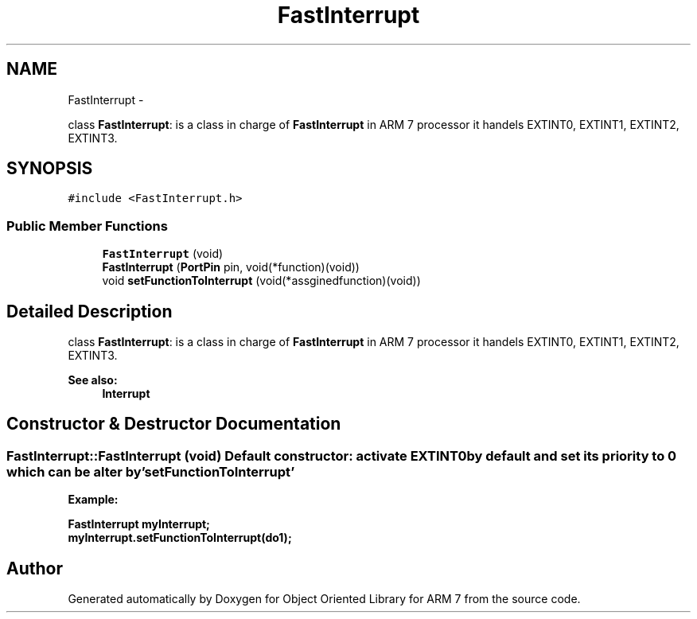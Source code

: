 .TH "FastInterrupt" 3 "Sun Jun 26 2011" "Version 1.100.000" "Object Oriented Library for ARM 7" \" -*- nroff -*-
.ad l
.nh
.SH NAME
FastInterrupt \- 
.PP
class \fBFastInterrupt\fP: is a class in charge of \fBFastInterrupt\fP in ARM 7 processor it handels EXTINT0, EXTINT1, EXTINT2, EXTINT3.  

.SH SYNOPSIS
.br
.PP
.PP
\fC#include <FastInterrupt.h>\fP
.SS "Public Member Functions"

.in +1c
.ti -1c
.RI "\fBFastInterrupt\fP (void)"
.br
.ti -1c
.RI "\fBFastInterrupt\fP (\fBPortPin\fP pin, void(*function)(void))"
.br
.ti -1c
.RI "void \fBsetFunctionToInterrupt\fP (void(*assginedfunction)(void))"
.br
.in -1c
.SH "Detailed Description"
.PP 
class \fBFastInterrupt\fP: is a class in charge of \fBFastInterrupt\fP in ARM 7 processor it handels EXTINT0, EXTINT1, EXTINT2, EXTINT3. 

\fBSee also:\fP
.RS 4
\fBInterrupt\fP 
.RE
.PP

.SH "Constructor & Destructor Documentation"
.PP 
.SS "FastInterrupt::FastInterrupt (void)"Default constructor: activate EXTINT0 by default and set its priority to 0 which can be alter by 'setFunctionToInterrupt'
.br
 \fB
.br
Example:
.br
\fB
.br
\fP\fP
.PP
\fB\fB \fBFastInterrupt\fP myInterrupt; 
.br
 myInterrupt.setFunctionToInterrupt(do1); 
.br
 \fP\fP

.SH "Author"
.PP 
Generated automatically by Doxygen for Object Oriented Library for ARM 7 from the source code.
